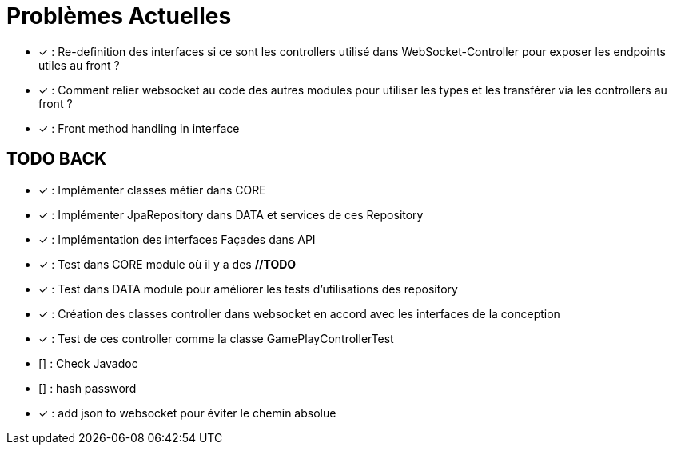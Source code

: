 = Problèmes Actuelles

- [x] : Re-definition des interfaces si ce sont les controllers utilisé dans WebSocket-Controller pour exposer les endpoints utiles au front ?
- [x] : Comment relier websocket au code des autres modules pour utiliser les types et les transférer via les controllers au front ?
- [x] : Front method handling in interface

== TODO BACK

- [x] : Implémenter classes métier dans CORE
- [x] : Implémenter JpaRepository dans DATA et services de ces Repository
- [x] : Implémentation des interfaces Façades dans API
- [x] : Test dans CORE module où il y a des *//TODO*
- [x] : Test dans DATA module pour améliorer les tests d'utilisations des repository
- [x] : Création des classes controller dans websocket en accord avec les interfaces de la conception
- [x] : Test de ces controller comme la classe GamePlayControllerTest
- [] : Check Javadoc
- [] : hash password
- [x] : add json to websocket pour éviter le chemin absolue